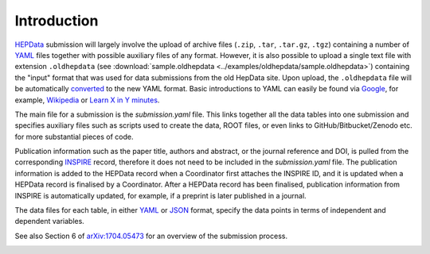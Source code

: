 Introduction
============

`HEPData <https://www.hepdata.net>`_ submission will largely involve the
upload of archive files (``.zip``, ``.tar``, ``.tar.gz``, ``.tgz``)
containing a number of
`YAML <http://yaml.org>`_ files together with possible auxiliary files
of any format.  However, it is also possible to upload a single text
file with extension ``.oldhepdata`` (see
:download:`sample.oldhepdata <../examples/oldhepdata/sample.oldhepdata>`) containing
the "input" format that was used for data submissions from the old
HepData site.  Upon upload, the ``.oldhepdata`` file will be automatically
`converted <https://github.com/HEPData/hepdata-converter>`_ to the new
YAML format.  Basic introductions to YAML can easily be found via
`Google <https://www.google.com/search?q=YAML>`_, for example,
`Wikipedia <https://en.wikipedia.org/wiki/YAML>`_ or
`Learn X in Y minutes <https://learnxinyminutes.com/docs/yaml/>`_.

The main file for a submission is the *submission.yaml* file.
This links together all the data tables into one submission and
specifies auxiliary files such as scripts used to
create the data, ROOT files, or even links to GitHub/Bitbucket/Zenodo
etc. for more substantial pieces of code.

Publication information such as the paper title, authors and abstract,
or the journal reference and DOI, is pulled from the corresponding
`INSPIRE <http://inspirehep.net>`_ record, therefore it does not need
to be included in the *submission.yaml* file.  The publication
information is added to the HEPData record when a Coordinator first
attaches the INSPIRE ID, and it is updated when a HEPData record is
finalised by a Coordinator.  After a HEPData record has been finalised,
publication information from INSPIRE is automatically updated, for example,
if a preprint is later published in a journal.

The data files for each table, in either `YAML <http://yaml.org>`_ or
`JSON <http://www.json.org>`_ format, specify the data points in terms of
independent and dependent variables.

See also Section 6 of
`arXiv:1704.05473 <https://arxiv.org/abs/1704.05473>`_ for an overview of
the submission process.

.. image:: ../assets/hepdata_root_processing.png